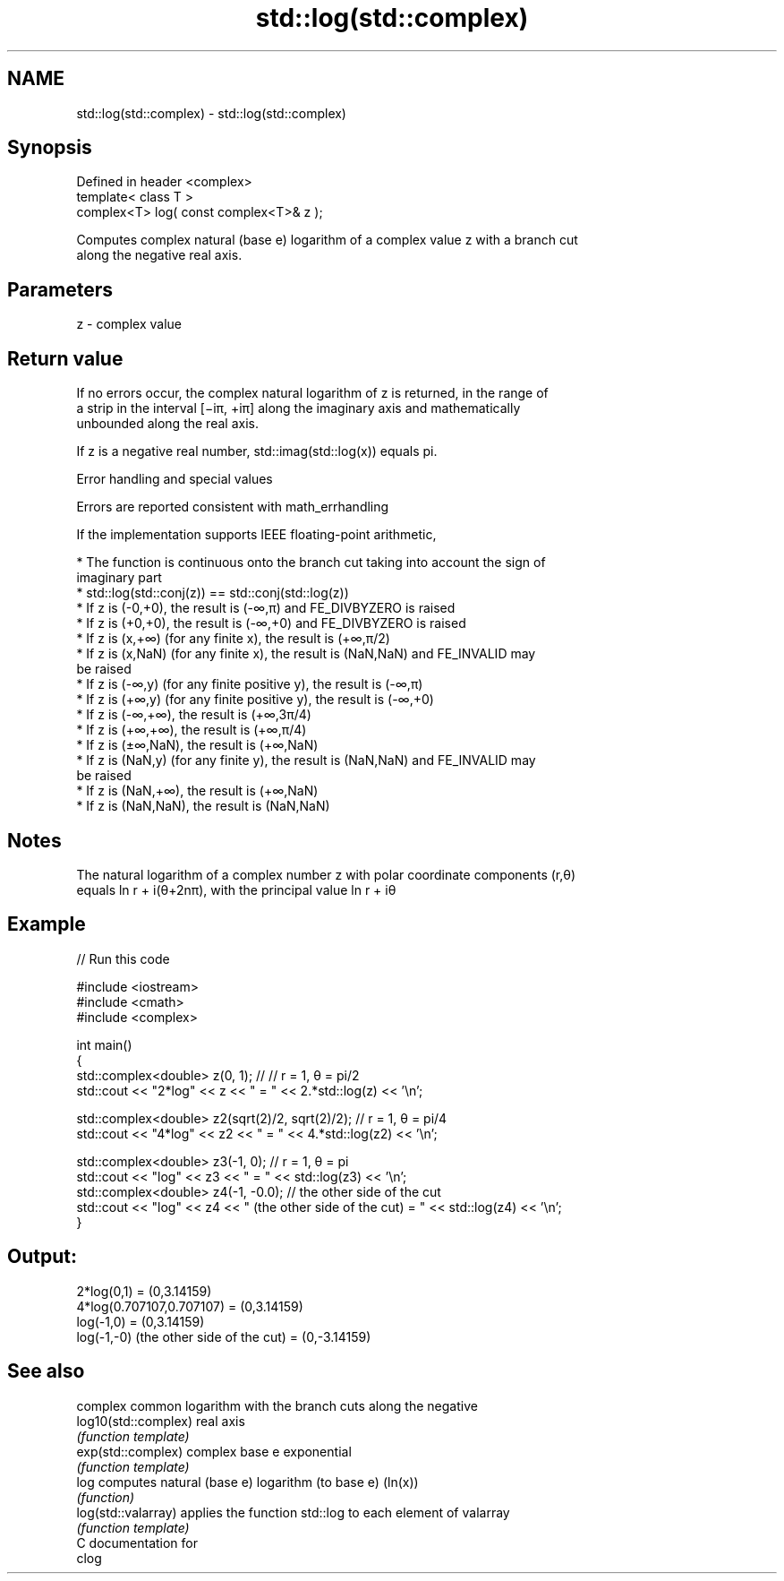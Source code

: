 .TH std::log(std::complex) 3 "2018.03.28" "http://cppreference.com" "C++ Standard Libary"
.SH NAME
std::log(std::complex) \- std::log(std::complex)

.SH Synopsis
   Defined in header <complex>
   template< class T >
   complex<T> log( const complex<T>& z );

   Computes complex natural (base e) logarithm of a complex value z with a branch cut
   along the negative real axis.

.SH Parameters

   z - complex value

.SH Return value

   If no errors occur, the complex natural logarithm of z is returned, in the range of
   a strip in the interval [−iπ, +iπ] along the imaginary axis and mathematically
   unbounded along the real axis.

   If z is a negative real number, std::imag(std::log(x)) equals pi.

  Error handling and special values

   Errors are reported consistent with math_errhandling

   If the implementation supports IEEE floating-point arithmetic,

     * The function is continuous onto the branch cut taking into account the sign of
       imaginary part
     * std::log(std::conj(z)) == std::conj(std::log(z))
     * If z is (-0,+0), the result is (-∞,π) and FE_DIVBYZERO is raised
     * If z is (+0,+0), the result is (-∞,+0) and FE_DIVBYZERO is raised
     * If z is (x,+∞) (for any finite x), the result is (+∞,π/2)
     * If z is (x,NaN) (for any finite x), the result is (NaN,NaN) and FE_INVALID may
       be raised
     * If z is (-∞,y) (for any finite positive y), the result is (-∞,π)
     * If z is (+∞,y) (for any finite positive y), the result is (-∞,+0)
     * If z is (-∞,+∞), the result is (+∞,3π/4)
     * If z is (+∞,+∞), the result is (+∞,π/4)
     * If z is (±∞,NaN), the result is (+∞,NaN)
     * If z is (NaN,y) (for any finite y), the result is (NaN,NaN) and FE_INVALID may
       be raised
     * If z is (NaN,+∞), the result is (+∞,NaN)
     * If z is (NaN,NaN), the result is (NaN,NaN)

.SH Notes

   The natural logarithm of a complex number z with polar coordinate components (r,θ)
   equals ln r + i(θ+2nπ), with the principal value ln r + iθ

.SH Example

   
// Run this code

 #include <iostream>
 #include <cmath>
 #include <complex>

 int main()
 {
     std::complex<double> z(0, 1); // // r = 1, θ = pi/2
     std::cout << "2*log" << z << " = " << 2.*std::log(z) << '\\n';

     std::complex<double> z2(sqrt(2)/2, sqrt(2)/2); // r = 1, θ = pi/4
     std::cout << "4*log" << z2 << " = " << 4.*std::log(z2) << '\\n';

     std::complex<double> z3(-1, 0); // r = 1, θ = pi
     std::cout << "log" << z3 << " = " << std::log(z3) << '\\n';
     std::complex<double> z4(-1, -0.0); // the other side of the cut
     std::cout << "log" << z4 << " (the other side of the cut) = " << std::log(z4) << '\\n';
 }

.SH Output:

 2*log(0,1) = (0,3.14159)
 4*log(0.707107,0.707107) = (0,3.14159)
 log(-1,0) = (0,3.14159)
 log(-1,-0) (the other side of the cut) = (0,-3.14159)

.SH See also

                       complex common logarithm with the branch cuts along the negative
   log10(std::complex) real axis
                       \fI(function template)\fP
   exp(std::complex)   complex base e exponential
                       \fI(function template)\fP
   log                 computes natural (base e) logarithm (to base e) (ln(x))
                       \fI(function)\fP
   log(std::valarray)  applies the function std::log to each element of valarray
                       \fI(function template)\fP
   C documentation for
   clog

